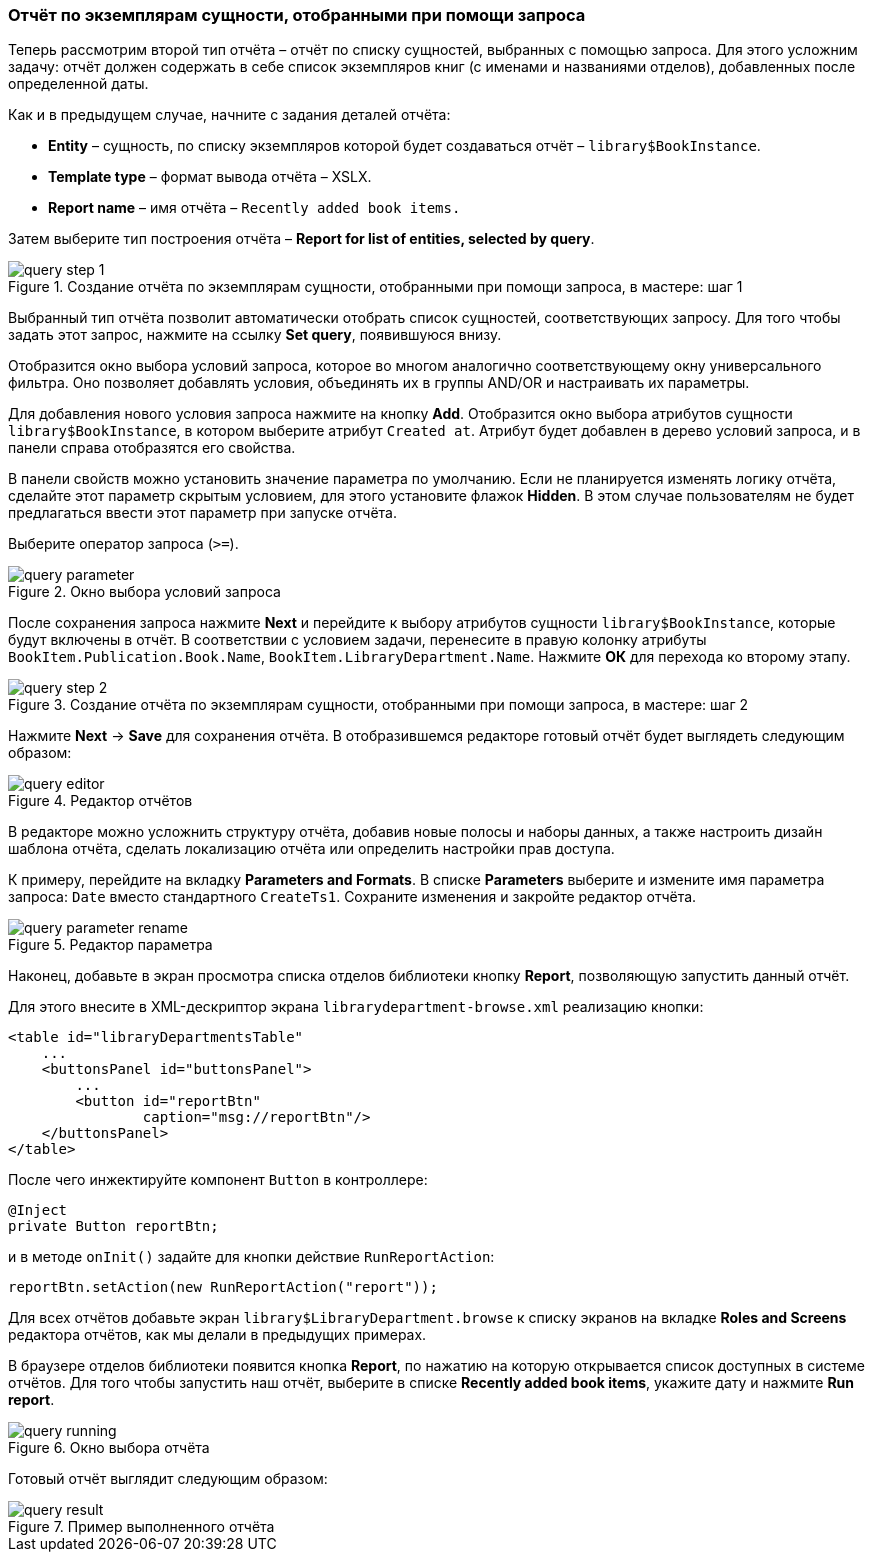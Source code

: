 :sourcesdir: ../../../source

[[query_report]]
=== Отчёт по экземплярам сущности, отобранными при помощи запроса

Теперь рассмотрим второй тип отчёта – отчёт по списку сущностей, выбранных с помощью запроса. Для этого усложним задачу: отчёт должен содержать в себе список экземпляров книг (с именами и названиями отделов), добавленных после определенной даты.

Как и в предыдущем случае, начните с задания деталей отчёта:

* *Entity* – сущность, по списку экземпляров которой будет создаваться отчёт – `library$BookInstance`.

* *Template type* – формат вывода отчёта – XSLX.

* *Report name* – имя отчёта – `Recently added book items.`

Затем выберите тип построения отчёта – *Report for list of entities, selected by query*.

.Создание отчёта по экземплярам сущности, отобранными при помощи запроса, в мастере: шаг 1
image::query_step_1.png[align="center"]

Выбранный тип отчёта позволит автоматически отобрать список сущностей, соответствующих запросу. Для того чтобы задать этот запрос, нажмите на ссылку *Set query*, появившуюся внизу.

Отобразится окно выбора условий запроса, которое во многом аналогично соответствующему окну универсального фильтра. Оно позволяет добавлять условия, объединять их в группы AND/OR и настраивать их параметры.

Для добавления нового условия запроса нажмите на кнопку *Add*. Отобразится окно выбора атрибутов сущности `library$BookInstance`, в котором выберите атрибут `Created at`. Атрибут будет добавлен в дерево условий запроса, и в панели справа отобразятся его свойства.

В панели свойств можно установить значение параметра по умолчанию. Если не планируется изменять логику отчёта, сделайте этот параметр скрытым условием, для этого установите флажок *Hidden*. В этом случае пользователям не будет предлагаться ввести этот параметр при запуске отчёта.

Выберите оператор запроса (`>=`).

.Окно выбора условий запроса
image::query_parameter.png[align="center"]

После сохранения запроса нажмите *Next* и перейдите к выбору атрибутов сущности `library$BookInstance`, которые будут включены в отчёт. В соответствии с условием задачи, перенесите в правую колонку атрибуты `BookItem.Publication.Book.Name`, `BookItem.LibraryDepartment.Name`. Нажмите *ОК* для перехода ко второму этапу.

.Создание отчёта по экземплярам сущности, отобранными при помощи запроса, в мастере: шаг 2
image::query_step_2.png[align="center"]

Нажмите *Next* -> *Save* для сохранения отчёта. В отобразившемся редакторе готовый отчёт будет выглядеть следующим образом:

.Редактор отчётов
image::query_editor.png[align="center"]

В редакторе можно усложнить структуру отчёта, добавив новые полосы и наборы данных, а также настроить дизайн шаблона отчёта, сделать локализацию отчёта или определить настройки прав доступа.

К примеру, перейдите на вкладку *Parameters and Formats*. В списке *Parameters* выберите и измените имя параметра запроса: `Date` вместо стандартного `CreateTs1`. Сохраните изменения и закройте редактор отчёта.

.Редактор параметра
image::query_parameter_rename.png[align="center"]

Наконец, добавьте в экран просмотра списка отделов библиотеки кнопку *Report*, позволяющую запустить данный отчёт.

Для этого внесите в XML-дескриптор экрана `librarydepartment-browse.xml` реализацию кнопки:

[source, xml]
----
<table id="libraryDepartmentsTable"
    ...
    <buttonsPanel id="buttonsPanel">
        ...
        <button id="reportBtn"
                caption="msg://reportBtn"/>
    </buttonsPanel>
</table>
----

После чего инжектируйте компонент `Button` в контроллере:

[source, java]
----
@Inject
private Button reportBtn;
----

и в методе `onInit()` задайте для кнопки действие `RunReportAction`:

[source, java]
----
reportBtn.setAction(new RunReportAction("report"));
----

Для всех отчётов добавьте экран `library$LibraryDepartment.browse` к списку экранов на вкладке *Roles and Screens* редактора отчётов, как мы делали в предыдущих примерах.

В браузере отделов библиотеки появится кнопка *Report*, по нажатию на которую открывается список доступных в системе отчётов. Для того чтобы запустить наш отчёт, выберите в списке *Recently added book items*, укажите дату и нажмите *Run report*.

.Окно выбора отчёта
image::query_running.png[align="center"]

Готовый отчёт выглядит следующим образом:

.Пример выполненного отчёта
image::query_result.png[align="center"]

